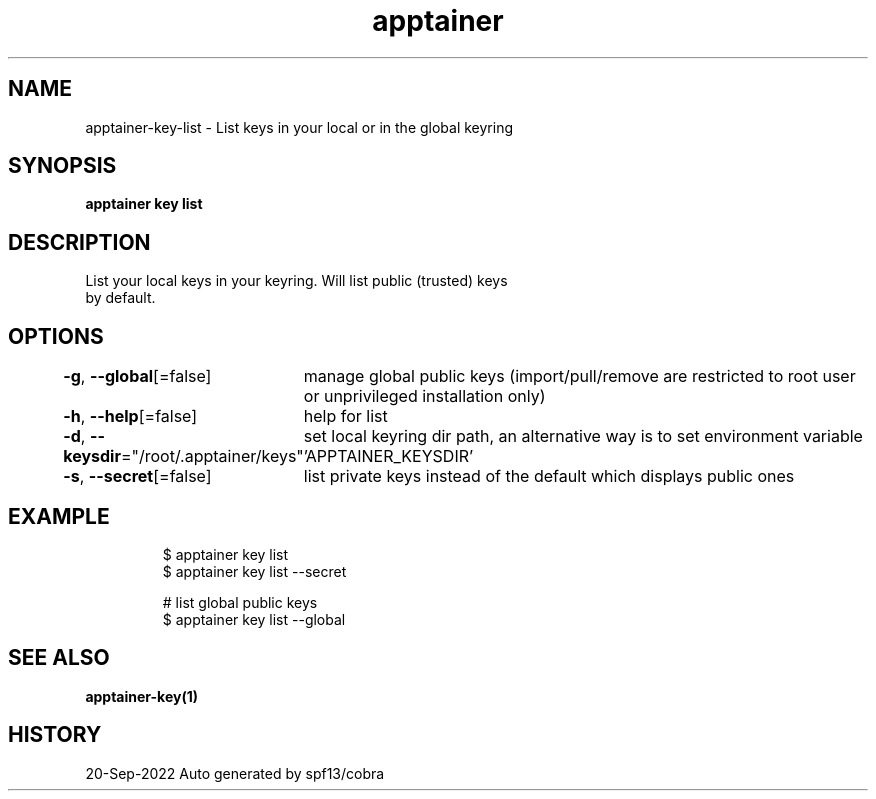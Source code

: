 .nh
.TH "apptainer" "1" "Sep 2022" "Auto generated by spf13/cobra" ""

.SH NAME
.PP
apptainer-key-list - List keys in your local or in the global keyring


.SH SYNOPSIS
.PP
\fBapptainer key list\fP


.SH DESCRIPTION
.PP
List your local keys in your keyring. Will list public (trusted) keys
  by default.


.SH OPTIONS
.PP
\fB-g\fP, \fB--global\fP[=false]
	manage global public keys (import/pull/remove are restricted to root user or unprivileged installation only)

.PP
\fB-h\fP, \fB--help\fP[=false]
	help for list

.PP
\fB-d\fP, \fB--keysdir\fP="/root/.apptainer/keys"
	set local keyring dir path, an alternative way is to set environment variable 'APPTAINER_KEYSDIR'

.PP
\fB-s\fP, \fB--secret\fP[=false]
	list private keys instead of the default which displays public ones


.SH EXAMPLE
.PP
.RS

.nf

  $ apptainer key list
  $ apptainer key list --secret

  # list global public keys
  $ apptainer key list --global

.fi
.RE


.SH SEE ALSO
.PP
\fBapptainer-key(1)\fP


.SH HISTORY
.PP
20-Sep-2022 Auto generated by spf13/cobra
